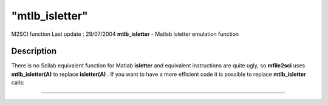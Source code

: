 ====
"mtlb_isletter"
====

M2SCI function Last update : 29/07/2004
**mtlb_isletter** - Matlab isletter emulation function



Description
~~~~~~~~~~~

There is no Scilab equivalent function for Matlab **isletter** and
equivalent instructions are quite ugly, so **mfile2sci** uses
**mtlb_isletter(A)** to replace **isletter(A)** . If you want to have
a more efficient code it is possible to replace **mtlb_isletter**
calls:

****
